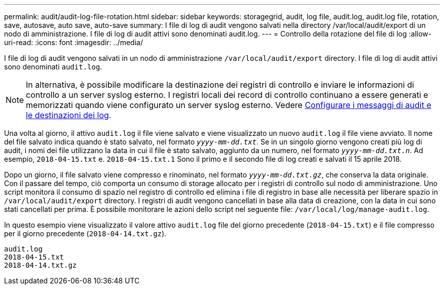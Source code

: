---
permalink: audit/audit-log-file-rotation.html 
sidebar: sidebar 
keywords: storagegrid, audit, log file, audit.log, audit.log file, rotation, save, autosave, auto save, auto-save 
summary: I file di log di audit vengono salvati nella directory /var/local/audit/export di un nodo di amministrazione. I file di log di audit attivi sono denominati audit.log. 
---
= Controllo della rotazione del file di log
:allow-uri-read: 
:icons: font
:imagesdir: ../media/


[role="lead"]
I file di log di audit vengono salvati in un nodo di amministrazione `/var/local/audit/export` directory. I file di log di audit attivi sono denominati `audit.log`.


NOTE: In alternativa, è possibile modificare la destinazione dei registri di controllo e inviare le informazioni di controllo a un server syslog esterno. I registri locali dei record di controllo continuano a essere generati e memorizzati quando viene configurato un server syslog esterno. Vedere xref:../monitor/configure-audit-messages.adoc[Configurare i messaggi di audit e le destinazioni dei log].

Una volta al giorno, il attivo `audit.log` il file viene salvato e viene visualizzato un nuovo `audit.log` il file viene avviato. Il nome del file salvato indica quando è stato salvato, nel formato `_yyyy-mm-dd.txt_`. Se in un singolo giorno vengono creati più log di audit, i nomi dei file utilizzano la data in cui il file è stato salvato, aggiunto da un numero, nel formato `_yyyy-mm-dd.txt.n_`. Ad esempio, `2018-04-15.txt` e. `2018-04-15.txt.1` Sono il primo e il secondo file di log creati e salvati il 15 aprile 2018.

Dopo un giorno, il file salvato viene compresso e rinominato, nel formato `_yyyy-mm-dd.txt.gz_`, che conserva la data originale. Con il passare del tempo, ciò comporta un consumo di storage allocato per i registri di controllo sul nodo di amministrazione. Uno script monitora il consumo di spazio nel registro di controllo ed elimina i file di registro in base alle necessità per liberare spazio in `/var/local/audit/export` directory. I registri di audit vengono cancellati in base alla data di creazione, con la data in cui sono stati cancellati per prima. È possibile monitorare le azioni dello script nel seguente file: `/var/local/log/manage-audit.log`.

In questo esempio viene visualizzato il valore attivo `audit.log` file del giorno precedente (`2018-04-15.txt`) e il file compresso per il giorno precedente (`2018-04-14.txt.gz`).

[listing]
----
audit.log
2018-04-15.txt
2018-04-14.txt.gz
----